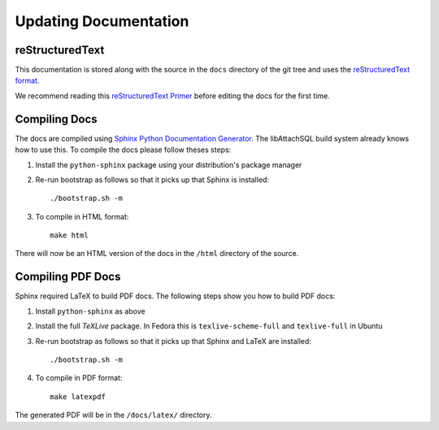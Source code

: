 Updating Documentation
======================

reStructuredText
----------------

This documentation is stored along with the source in the ``docs`` directory of the git tree and uses the `reStructuredText format <http://en.wikipedia.org/wiki/ReStructuredText>`_.

We recommend reading this `reStructuredText Primer <http://sphinx-doc.org/rest.html>`_ before editing the docs for the first time.

Compiling Docs
--------------

The docs are compiled using `Sphinx Python Documentation Generator <http://sphinx-doc.org/>`_.  The libAttachSQL build system already knows how to use this.  To compile the docs please follow theses steps:

#. Install the ``python-sphinx`` package using your distribution's package manager

#. Re-run bootstrap as follows so that it picks up that Sphinx is installed::

      ./bootstrap.sh -m

#. To compile in HTML format::

      make html

There will now be an HTML version of the docs in the ``/html`` directory of the source.

Compiling PDF Docs
------------------

Sphinx required LaTeX to build PDF docs.  The following steps show you how to build PDF docs:

#. Install ``python-sphinx`` as above

#. Install the full *TeXLive* package.  In Fedora this is ``texlive-scheme-full`` and ``texlive-full`` in Ubuntu

#. Re-run bootstrap as follows so that it picks up that Sphinx and LaTeX are installed::

      ./bootstrap.sh -m

#. To compile in PDF format::

      make latexpdf

The generated PDF will be in the ``/docs/latex/`` directory.
